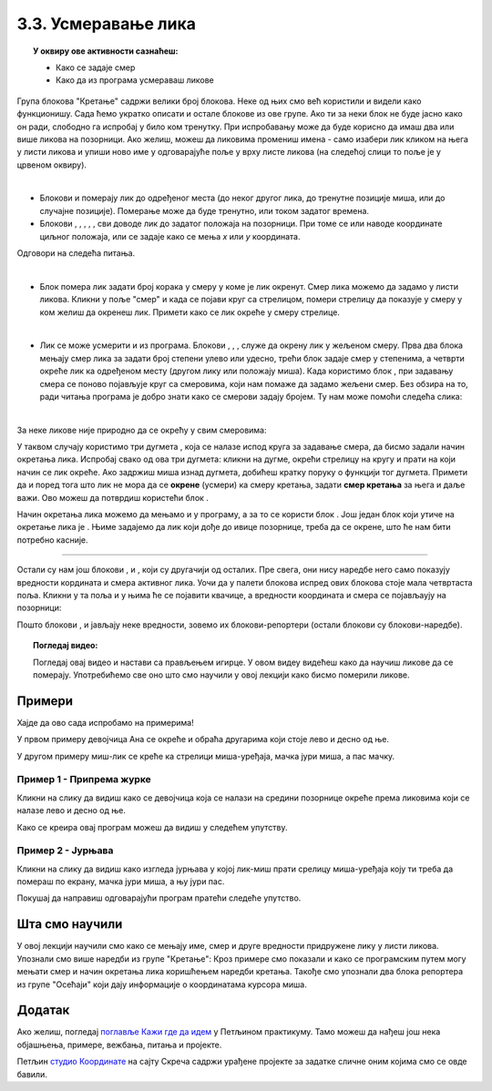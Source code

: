 
~~~~~~~~~~~~~~~~~~~~~~~~~~~~~~~~~~~~~~~~~~~~~~~~~~~~~~
3.3. Усмеравање лика
~~~~~~~~~~~~~~~~~~~~~~~~~~~~~~~~~~~~~~~~~~~~~~~~~~~~~~

.. topic:: У оквиру ове активности сазнаћеш:
            
            - Како се задаје смер
            - Како да из програма усмераваш ликове


.. |zelena_zastavica|  image:: ../../_images/S3_opste/zelena_zastavica.png
.. |idi_koraka|        image:: ../../_images/S3_opste/idi_koraka.png
.. |idi_xy|            image:: ../../_images/S3_opste/idi_xy.png
.. |idi_do|            image:: ../../_images/S3_opste/idi_do.png
.. |klizi_do|          image:: ../../_images/S3_opste/klizi_do.png
.. |klizi_xy|          image:: ../../_images/S3_opste/klizi_xy.png
.. |promeni_x|         image:: ../../_images/S3_opste/promeni_x.png
.. |neka_x|            image:: ../../_images/S3_opste/neka_x.png
.. |promeni_y|         image:: ../../_images/S3_opste/promeni_y.png
.. |neka_y|            image:: ../../_images/S3_opste/neka_y.png
.. |mesto_x|           image:: ../../_images/S3_opste/mesto_x.png
.. |mesto_y|           image:: ../../_images/S3_opste/mesto_y.png
.. |okret_udesno|      image:: ../../_images/S3_opste/okret_udesno.png
.. |okret_ulevo|       image:: ../../_images/S3_opste/okret_ulevo.png
.. |usmeri_ka|         image:: ../../_images/S3_opste/usmeri_ka.png
.. |usmeri_objektu|    image:: ../../_images/S3_opste/usmeri_objektu.png
.. |ako_si|            image:: ../../_images/S3_opste/ako_si.png
.. |nacin_okretanja|   image:: ../../_images/S3_opste/nacin_okretanja.png
.. |smer|              image:: ../../_images/S3_opste/smer.png

.. |zauvek|            image:: ../../_images/S3_opste/zauvek.png
.. |mis_x|             image:: ../../_images/S3_opste/mis_x.png
.. |mis_y|             image:: ../../_images/S3_opste/mis_y.png

.. |izgovori_sec|      image:: ../../_images/S3_opste/izgovori_sec.png
.. |interaktivno_nacin_okretanja|  image:: ../../_images/S3_opste/interaktivno_nacin_okretanja.png


Група блокова "Кретање" садржи велики број блокова. Неке од њих смо већ користили и видели како функционишу. Сада ћемо укратко описати и остале блокове из ове групе. Ако ти за неки блок не буде јасно како он ради, слободно га испробај у било ком тренутку. При испробавању може да буде корисно да имаш два или више ликова на позорници. Ако желиш, можеш да ликовима промениш имена - само изабери лик кликом на њега у листи ликова и упиши ново име у одговарајуће поље у врху листе ликова (на следећој слици то поље је у црвеном оквиру).

.. image:: ../../_images/S3_03_polozaj/imenovanje_likova.png
   :align: center
   :width: 500

|

- Блокови |idi_do| и |klizi_do| померају лик до одређеног места (до неког другог лика, до тренутне позиције миша, или до случајне позиције). Померање може да буде тренутно, или током задатог времена.

- Блокови |idi_xy|, |klizi_xy|, |promeni_x|, |neka_x|, |promeni_y|, |neka_y| сви доводе лик до задатог положаја на позорници. При томе се или наводе координате циљног положаја, или се задаје како се мења *x* или *y* координата.

Одговори на следећа питања.

.. mchoice:: апсолутно_кретање
   :multiple_answers:
   :answer_a: 
   :answer_b: 
   :answer_c: 
   :answer_d: 
   :correct: a, d
   :feedback_a: 
   :feedback_b: 
   :feedback_c: 
   :feedback_d: 

   Померање лика на одређено место - одредиште независно од тренутне позиције лика назива се **апсолутно кретање**. Које од наредби омогућавају апсолутно кретање? (Изабери све тачне одговоре)

   .. image:: ../../_images/S3_03_polozaj/pitanje3_1.png
      :width: 545px   
      :align: center


.. mchoice:: релативно_кретање
   :multiple_answers:
   :answer_a: 
   :answer_b: 
   :answer_c: 
   :answer_d: 
   :correct: b, d
   :feedback_a:  
   :feedback_b: 
   :feedback_c:  
   :feedback_d: 

   Померање лика на одредиште које је од тренутне позиције лика удаљено задати број корака у задатом смеру назива се **релативно кретање**. Које од наредби омогућавају релативно кретање? (Изабери све тачне одговоре)

   .. image:: ../../_images/S3_03_polozaj/pitanje3_2.png
      :width: 630px   
      :align: center

|

- Блок |idi_koraka| помера лик задати број корака у смеру у коме је лик окренут. Смер лика можемо да задамо у листи ликова. Кликни у поље "смер" и када се појави круг са стрелицом, помери стрелицу да показује у смеру у ком желиш да окренеш лик. Примети како се лик окреће у смеру стрелице.

.. image:: ../../_images/S3_03_polozaj/interaktivno_zadavanje_smera_lika1.png
   :align: center
   :width: 780

|

- Лик се може усмерити и из програма. Блокови |okret_udesno|, |okret_ulevo|, |usmeri_ka|, |usmeri_objektu| служе да окрену лик у жељеном смеру. Прва два блока мењају смер лика за задати број степени улево или удесно, трећи блок задаје смер у степенима, а четврти окреће лик ка одређеном месту (другом лику или положају миша). Када користимо блок |usmeri_ka|, при задавању смера се поново појављује круг са смеровима, који нам помаже да задамо жељени смер. Без обзира на то, ради читања програма је добро знати како се смерови задају бројем. Ту нам може помоћи следећа слика:

.. image:: ../../_images/S3_03_polozaj/kompas.png
   :align: center

|

За неке ликове није природно да се окрећу у свим смеровима:

.. image:: ../../_images/S3_03_polozaj/interaktivno_zadavanje_smera_lika2.png
   :align: center
   :width: 780

У таквом случају користимо три дугмета |interaktivno_nacin_okretanja|, која се налазе испод круга за задавање смера, да бисмо задали начин окретања лика. Испробај свако од ова три дугмета: кликни на дугме, окрећи стрелицу на кругу и прати на који начин се лик окреће. Ако задржиш миша изнад дугмета, добићеш кратку поруку о функцији тог дугмета. Примети да и поред тога што лик не мора да се **окрене** (усмери) ка смеру кретања, задати **смер кретања** за њега и даље важи. Ово можеш да потврдиш користећи блок |idi_koraka|.

Начин окретања лика можемо да мењамо и у програму, а за то се користи блок |nacin_okretanja|. Још један блок који утиче на окретање лика је |ako_si|. Њиме задајемо да лик који дође до ивице позорнице, треба да се окрене, што ће нам бити потребно касније.

~~~~

Остали су нам још блокови |mesto_x|, |mesto_y| и |smer|, који су другачији од осталих. Пре свега, они нису наредбе него само показују вредности кордината и смера активног лика. Уочи да у палети блокова испред ових блокова стоје мала четвртаста поља. Кликни у та поља и у њима ће се појавити квачице, а вредности координата и смера се појављаују на позорници:

.. image:: ../../_images/S3_03_polozaj/blokovi_reporteri.png
   :align: center
   :width: 780


Пошто блокови |mesto_x|, |mesto_y| и |smer| јављају неке вредности, зовемо их блокови-репортери (остали блокови су блокови-наредбе).

.. topic:: Погледај видео:

   Погледај овај видео и настави са прављењем игирце. У овом видеу видећеш како да научиш ликове да се померају. Употребићемо све оно што смо научили у овој лекцији како бисмо померили ликове. 
    
    .. ytpopup:: XaQ6fgrMBGQ
        :width: 735
        :height: 415
        :align: center 


Примери
-------

Хајде да ово сада испробамо на примерима! 

У првом примеру девојчица Ана се окреће и обраћа другарима који стоје лево и десно од ње.

У другом примеру миш-лик се креће ка стрелици миша-уређаја, мачка јури миша, а пас мачку.

Пример 1 - Припрема журке
'''''''''''''''''''''''''

Кликни на слику да видиш како се девојчица која се налази на средини позорнице окреће према ликовима који се налазе лево и десно од ње.

.. raw:: html

   <div style="text-align: center">
   <iframe src="https://scratch.mit.edu/projects/416416036/embed" allowtransparency="true" width="485" height="402" frameborder="0" scrolling="no"  allowfullscreen>
   </iframe>
   </div>

Како се креира овај програм можеш да видиш у следећем упутству.

.. reveal:: zadatak_sakrivanje_priprema_zurke
    :showtitle: Погледај упутство
    :hidetitle: Сакриј упутство


    У нашем програму ликове смо редом слева на десно назвали Даница, Ана и Душан. Пошто Даница и Душан само стоје, скрипте за њих нису потребне. Скрипта за Ану је дата на слици испод.

    .. image:: ../../_images/S3_03_polozaj/vezba_zurka_skripte.png
       :align: center
       :width: 500

    Обрати пажњу како се Ана окреће ка саговорнику док му се обраћа. Овај програм ради како смо и желели чак и без подешавања начина окретања, мада за Ану начин окретања треба да буде "лево-десно" а не "у свим смеровима".

    Покушај да направиш сличан програм са ликовима, позадином и темом разговора које сам/сама изабереш.

Пример 2 - Јурњава
''''''''''''''''''

Кликни на слику да видиш како изгледа јурњава у којој лик-миш прати срелицу миша-уређаја коју ти треба да помераш по екрану, мачка јури миша, а њу јури пас.

.. raw:: html

   <div style="text-align: center">
   <iframe src="https://scratch.mit.edu/projects/416417757/embed" allowtransparency="true" width="485" height="402" frameborder="0" scrolling="no"  allowfullscreen>
   </iframe>
   </div>

Покушај да направиш одговарајући програм пратећи следеће упутство.


.. reveal:: zadatak_sakrivanje_jurnjava
    :showtitle: Погледај упутство
    :hidetitle: Сакриј упутство


    Изабери следеће ликове из галерије (ми смо им променили имена у *пас*, *мачка* и *миш*), а позадину изабери по жељи (ми смо користили позадину *Golden-rock*).

    .. image:: ../../_images/S3_03_polozaj/vezba_pas_macka_mis_likovi.png
       :align: center
       :width: 400

    |

    На наредној слици су редом скрипте за пса, мачку и миша. При врху сваке скрипте је лик на којег се скрипта односи.

    .. image:: ../../_images/S3_03_polozaj/vezba_pas_macka_mis_skripte.png
       :align: center
       :width: 400

    |

    Блок |zauvek| ћеш пронаћи у групи блокова "Управљање", а његова улога ти је можда већ јасна - блокови унутар овог блока се понављају заувек, то јест док не прекинемо извршавање програма притиском на знак "стоп" поред зелене заставице. Блокови |mis_x| и |mis_y| се налазе у групи "Осећаји". Ови блокови су блокови-репортери, који јављају координате показивача миша (уређаја, а не лика). 

    Примети да групу блокова којој неки блок припада увек можеш да одредиш по боји блока.

    Подеси начине окретања за сваки лик појединачно помоћу дугмади |interaktivno_nacin_okretanja|, онако како ти је најлогичније. Покрени програм и померај стрелицу миша, да би се животиње јуриле.

Шта смо научили
---------------

У овој лекцији научили смо како се мењају име, смер и друге вредности придружене лику у листи ликова. Упознали смо више наредби из групе "Кретање": Кроз примере смо показали и како се програмским путем могу мењати смер и начин окретања лика коришћењем наредби кретања. Такође смо упознали два блока репортера из групе "Осећаји" који дају информације о координатама курсора миша.

Додатак
-------

Ако желиш, погледај `поглавље Кажи где да идем <https://petlja.org/biblioteka/r/lekcije/scratch3-praktikum/scratch3-koordinate>`_ у Петљином практикуму. Тамо можеш да нађеш још нека објашњења, примере, вежбања, питања и пројекте.

Петљин `студио Координате <https://scratch.mit.edu/studios/25117373/>`_ на сајту Скреча садржи урађене пројекте за задатке сличне оним којима смо се овде бавили.

.. infonote::

    **Провери своје знање пролазећи кроз наредна питања и вежбе.**


